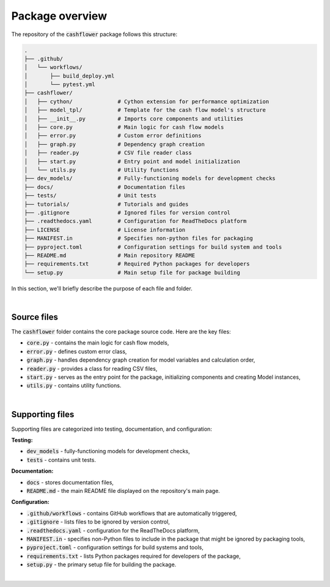 Package overview
================

The repository of the :code:`cashflower` package follows this structure:

.. code-block::

    .
    ├── .github/
    │   └── workflows/
    │       ├── build_deploy.yml
    │       └── pytest.yml
    ├── cashflower/
    │   ├── cython/              # Cython extension for performance optimization
    │   ├── model_tpl/           # Template for the cash flow model's structure
    │   ├── __init__.py          # Imports core components and utilities
    │   ├── core.py              # Main logic for cash flow models
    │   ├── error.py             # Custom error definitions
    │   ├── graph.py             # Dependency graph creation
    │   ├── reader.py            # CSV file reader class
    │   ├── start.py             # Entry point and model initialization
    │   └── utils.py             # Utility functions
    ├── dev_models/              # Fully-functioning models for development checks
    ├── docs/                    # Documentation files
    ├── tests/                   # Unit tests
    ├── tutorials/               # Tutorials and guides
    ├── .gitignore               # Ignored files for version control
    ├── .readthedocs.yaml        # Configuration for ReadTheDocs platform
    ├── LICENSE                  # License information
    ├── MANIFEST.in              # Specifies non-python files for packaging
    ├── pyproject.toml           # Configuration settings for build system and tools
    ├── README.md                # Main repository README
    ├── requirements.txt         # Required Python packages for developers
    └── setup.py                 # Main setup file for package building


In this section, we'll briefly describe the purpose of each file and folder.

|

Source files
------------

The :code:`cashflower` folder contains the core package source code. Here are the key files:

- :code:`core.py` - contains the main logic for cash flow models,
- :code:`error.py` - defines custom error class,
- :code:`graph.py` - handles dependency graph creation for model variables and calculation order,
- :code:`reader.py` - provides a class for reading CSV files,
- :code:`start.py` - serves as the entry point for the package, initializing components and creating Model instances,
- :code:`utils.py` - contains utility functions.

|

Supporting files
----------------

Supporting files are categorized into testing, documentation, and configuration:

**Testing:**

- :code:`dev_models` - fully-functioning models for development checks,
- :code:`tests` - contains unit tests.


**Documentation:**

- :code:`docs` - stores documentation files,
- :code:`README.md` - the main README file displayed on the repository's main page.

**Configuration:**

- :code:`.github/workflows` - contains GitHub workflows that are automatically triggered,
- :code:`.gitignore` - lists files to be ignored by version control,
- :code:`.readthedocs.yaml` - configuration for the ReadTheDocs platform,
- :code:`MANIFEST.in` - specifies non-Python files to include in the package that might be ignored by packaging tools,
- :code:`pyproject.toml` - configuration settings for build systems and tools,
- :code:`requirements.txt` - lists Python packages required for developers of the package,
- :code:`setup.py` - the primary setup file for building the package.

|
